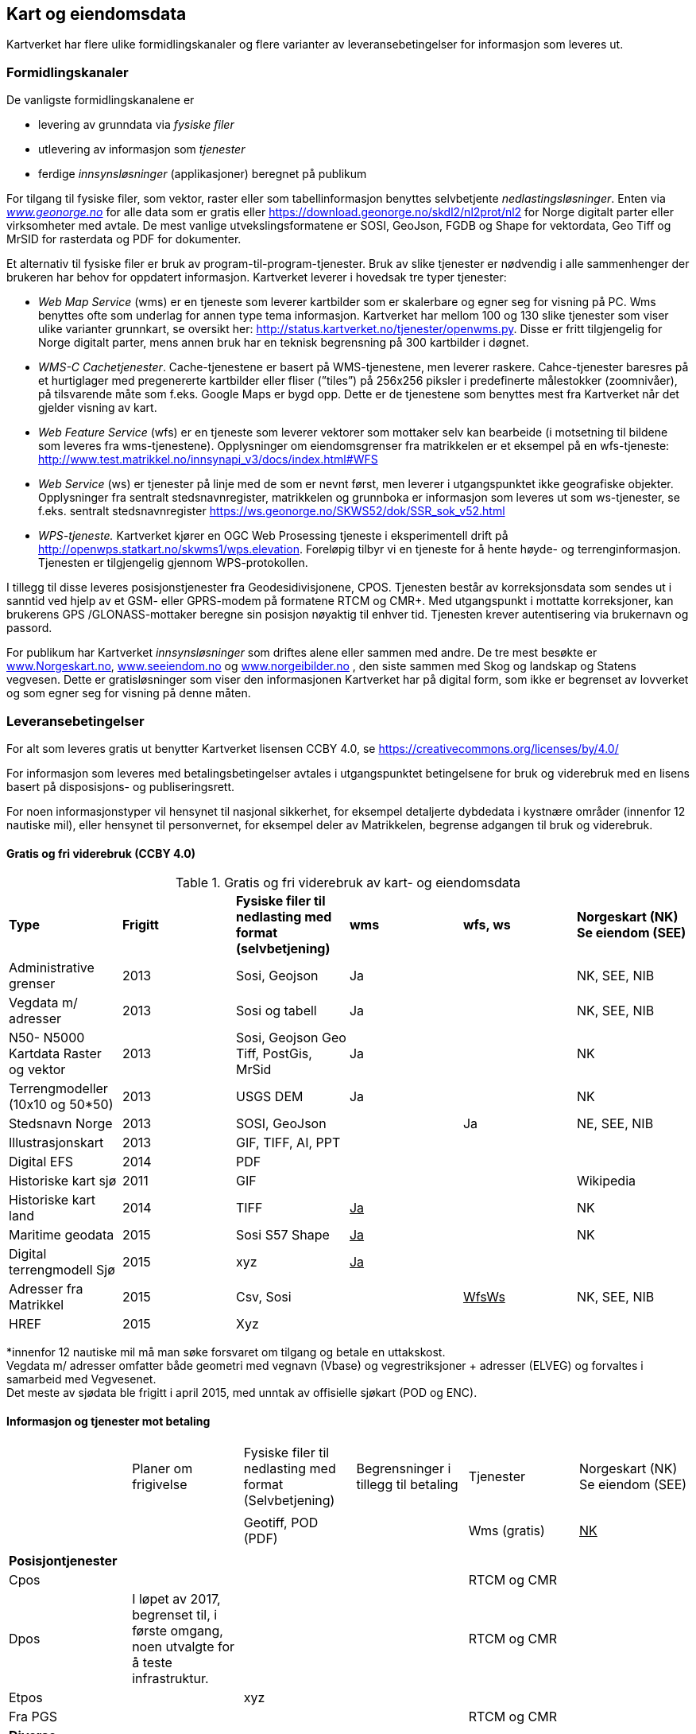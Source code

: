== Kart og eiendomsdata

Kartverket har flere ulike formidlingskanaler og flere varianter av leveransebetingelser for informasjon som leveres ut.

=== Formidlingskanaler

De vanligste formidlingskanalene er

 * levering av grunndata via _fysiske filer_
 * utlevering av informasjon som _tjenester_
 * ferdige _innsynsløsninger_ (applikasjoner) beregnet på publikum

For tilgang til fysiske filer, som vektor, raster eller som tabellinformasjon benyttes selvbetjente _nedlastingsløsninger_. Enten via  http://www.geonorge.no[_www.geonorge.no]_ for alle data som er gratis eller https://download.geonorge.no/skdl2/nl2prot/nl2[https://download.geonorge.no/skdl2/nl2prot/nl2] for Norge digitalt parter eller virksomheter med avtale. De mest vanlige utvekslingsformatene er SOSI, GeoJson, FGDB og Shape for vektordata, Geo Tiff og MrSID for rasterdata og PDF for dokumenter.

Et alternativ til fysiske filer er bruk av program-til-program-tjenester. Bruk av slike tjenester er nødvendig i alle sammenhenger der brukeren har behov for oppdatert informasjon. Kartverket leverer i hovedsak tre typer tjenester:

 * _Web Map Service_ (wms) er en tjeneste som leverer kartbilder som er skalerbare og egner seg for visning på PC. Wms benyttes ofte som underlag for annen type tema informasjon. Kartverket har mellom 100 og 130 slike tjenester som viser ulike varianter grunnkart, se oversikt her: http://status.kartverket.no/tjenester/openwms.py[http://status.kartverket.no/tjenester/openwms.py]. Disse er fritt tilgjengelig for Norge digitalt parter, mens annen bruk har en teknisk begrensning på 300 kartbilder i døgnet.
 * _WMS-C Cachetjenester_. Cache-tjenestene er basert på WMS-tjenestene, men leverer raskere. Cahce-tjenester baresres på et hurtiglager med pregenererte kartbilder eller fliser (”tiles”) på 256x256 piksler i predefinerte målestokker (zoomnivåer), på tilsvarende måte som f.eks. Google Maps er bygd opp. Dette er de tjenestene som benyttes mest fra Kartverket når det gjelder visning av kart.
 * _Web Feature Service_ (wfs) er en tjeneste som leverer vektorer som mottaker selv kan bearbeide (i motsetning til bildene som leveres fra wms-tjenestene). Opplysninger om eiendomsgrenser fra matrikkelen er et eksempel på en wfs-tjeneste: http://www.test.matrikkel.no/innsynapi_v3/docs/index.html#WFS[http://www.test.matrikkel.no/innsynapi_v3/docs/index.html#WFS]
 * _Web Service_ (ws) er tjenester på linje med de som er nevnt først, men leverer i utgangspunktet ikke geografiske objekter. Opplysninger fra sentralt stedsnavnregister, matrikkelen og grunnboka er informasjon som leveres ut som ws-tjenester, se f.eks. sentralt stedsnavnregister https://ws.geonorge.no/SKWS52/dok/SSR_sok_v52.html[https://ws.geonorge.no/SKWS52/dok/SSR_sok_v52.html]
 * _WPS-tjeneste._ Kartverket kjører en OGC Web Prosessing tjeneste i eksperimentell drift på http://openwps.statkart.no/skwms1/wps.elevation[http://openwps.statkart.no/skwms1/wps.elevation]. Foreløpig tilbyr vi en tjeneste for å hente høyde- og terrenginformasjon. Tjenesten er tilgjengelig gjennom WPS-protokollen.

I tillegg til disse leveres posisjonstjenester fra Geodesidivisjonene, CPOS. Tjenesten består av korreksjonsdata som sendes ut i sanntid ved hjelp av et GSM- eller GPRS-modem på formatene RTCM og CMR+. Med utgangspunkt i mottatte korreksjoner, kan brukerens GPS /GLONASS-mottaker beregne sin posisjon nøyaktig til enhver tid. Tjenesten krever autentisering via brukernavn og passord.

For publikum har Kartverket _innsynsløsninger_ som driftes alene eller sammen med andre. De tre mest besøkte er http://www.norgeskart.no[www.Norgeskart.no], http://www.seeiendom.no[www.seeiendom.no] og http://www.norgeibilder.no[www.norgeibilder.no] , den siste sammen med Skog og landskap og Statens vegvesen. Dette er gratisløsninger som viser den informasjonen Kartverket har på digital form, som ikke er begrenset av lovverket og som egner seg for visning på denne måten.

=== Leveransebetingelser

For alt som leveres gratis ut benytter Kartverket lisensen CCBY 4.0, se  https://creativecommons.org/licenses/by/4.0/[https://creativecommons.org/licenses/by/4.0/]

For informasjon som leveres med betalingsbetingelser avtales i utgangspunktet betingelsene for bruk og viderebruk med en lisens basert på disposisjons- og publiseringsrett.

For noen informasjonstyper vil hensynet til nasjonal sikkerhet, for eksempel detaljerte dybdedata i kystnære områder (innenfor 12 nautiske mil), eller hensynet til personvernet, for eksempel deler av Matrikkelen, begrense adgangen til bruk og viderebruk.

==== Gratis og fri viderebruk (CCBY 4.0)
.Gratis og fri viderebruk av kart- og eiendomsdata
|===
|*Type* |*Frigitt* |*Fysiske filer til nedlasting med format (selvbetjening)* |*wms* |*wfs, ws* |*Norgeskart (NK)
Se eiendom (SEE)*

|Administrative grenser|2013|Sosi, Geojson|Ja||NK, SEE, NIB
|Vegdata m/ adresser|2013|Sosi og tabell|Ja||NK, SEE, NIB
|N50- N5000 Kartdata Raster og vektor|2013|Sosi, Geojson
Geo Tiff, PostGis, MrSid|Ja||NK
|Terrengmodeller (10x10 og 50*50)|2013|USGS DEM|Ja||NK
|Stedsnavn Norge|2013|SOSI, GeoJson||Ja|NE, SEE, NIB
|Illustrasjonskart|2013|GIF, TIFF, AI, PPT|||
|Digital EFS|2014|PDF|||
|Historiske kart sjø|2011|GIF|||Wikipedia
|Historiske kart land|2014|TIFF|+++<u>+++Ja+++</u>+++||NK
|Maritime geodata|2015|Sosi
S57
Shape|+++<u>+++Ja+++</u>+++||NK
|Digital terrengmodell Sjø|2015|xyz|+++<u>+++Ja+++</u>+++||
|Adresser fra Matrikkel|2015|Csv, Sosi||+++<u>+++WfsWs+++</u>+++|NK, SEE, NIB
|HREF|2015|Xyz|||
|===
*innenfor 12 nautiske mil må man søke forsvaret om tilgang og betale en uttakskost.  +
Vegdata m/ adresser omfatter både geometri med vegnavn (Vbase) og vegrestriksjoner + adresser (ELVEG) og forvaltes i samarbeid med Vegvesenet.  +
Det meste av sjødata ble frigitt i april 2015, med unntak av offisielle sjøkart (POD og ENC).

==== Informasjon og tjenester mot betaling

|===
||Planer om frigivelse|Fysiske filer til nedlasting med format (Selvbetjening)|Begrensninger i tillegg til betaling|Tjenester|Norgeskart (NK)
Se eiendom (SEE)

||||||
|||Geotiff, POD (PDF)||Wms (gratis)|+++<u>+++NK+++</u>+++
||||||
|*Posisjontjenester*|||||
|Cpos||||RTCM og CMR|
|Dpos|I løpet av 2017, begrenset til, i første omgang, noen utvalgte for å teste infrastruktur.|||RTCM og CMR|
|Etpos||xyz|||
|Fra PGS||||RTCM og CMR|
|*Diverse*|||||
|Flybilder (før de blir ortofoto)|Det betales uttakskost i dag||||
||||||
|*Grunnboken*|||||
|Fast eiendom|||Ja|wfs, ws|SEE
|Borett|||Ja|wfs, ws|SEE
||||||
|*Matrikkel*|||||
|Data uten personopplysninger||csv||Wms, wfs, ws|SEE
|Utlevering etter søknad||csv|Ja|wfs, ws|
||||||
|*Detaljerte kartdata*|||||
|FKB alle temagrupper||SOSI|Ja|Wms|NK, SEE
|||SOSI, TIFF|Ja|wms, wfs, ws|NK
|||GEO TIFF|Ja|wms|NIB
|||GEO TIFF|Ja|wms|NIB
|===

==== Sjøinformasjon

ENC (Electronic Navigational Charts) videreformidles via Primar (regionalt koordineringssenter for offisielle elektroniske sjøkart). Øvrig digital informasjon videreformidles via virksomheter med avtale eller på forespørsel direkte fra Kartverkets sjødivisjon. Tilgang til detaljerte maritime geodata er begrenset med hjemmel i lov om forsvarshemmeligheter (innen 12 nautiske mil og detaljnivå 1*1 meter).

==== Posisjonstjenester

Tilbys enten som data fra det permanente geodetiske nettverket (PGS) i sanntid til virksomheter med avtale eller som korreksjonsdata rett fra Kartverket til sluttbrukerenheten. Signalene formidles på RTCM og CMR+ format via GSM (Mobil) eller internett. Brukere kan inngå abonnementsavtale med Kartverket eller via virksomheter som har avtale med Kartverket__.__ +
CPOS gir cm nøyaktighet mens DPOS gir brukeren dm nøyaktighet. ETPOS (ettertidsdata) leveres som filer på forespørsel, mens HREF (Høydereferansemodell) leveres på forespørsel eller som en del av abonnementet.

==== Historiske kart og flybilder

Det er kun en liten andel av flybildene som er digitale, de øvrige digitaliseres og formidles på forespørsel direkte fra Landdivisjonen. (Uttakskost)

==== Eiendomsinformasjon

Eiendomsinformasjon utleveres i henhold til tinglysingsloven §§ 12b og 38 og matrikkellova §§ 29, 30 og 32. Den viktigste formelle begrensningen for tilgang og viderebruk er knyttet til hensynet til personvernet.

Opplysninger fra grunnboken og matrikkelen formidles via virksomheter med avtale, eller til offentlig organ som benytter opplysninger som ledd i sin myndighetsutøvelse. Virksomheter betaler enten fastpris pr år, uten rapportering eller benytter tjenestene med pris pr oppslag. Publikum kan gjøre oppslag i matrikkel og grunnbok via http://www.seeiendom.no[www.Seeiendom.no]. Det gjelder både innsyn i eiendomsinformasjon og informasjon om heftelser på en eiendom.

==== Detaljerte kartdata land

Detaljerte kartdata for land er etablert ved hjelp av samfinansiering gjennom GEOVEKST-samarbeidet eller av storkommunene (Oslo, Bærum, Stavanger, Bergen Trondheim). Kartverket videreformidler dataene ved hjelp av virksomheter med avtale, kommunene formidler i tillegg dette selv. Rettigheter til etablerte data, og fremtidig etablering og ajourføring kan bli en utfordring dersom en ønsker å gjøre data billigere eller helt gratis.

For publikum vises dataene gratis i Norgeskart.no og som egne WMS-tjenester.
